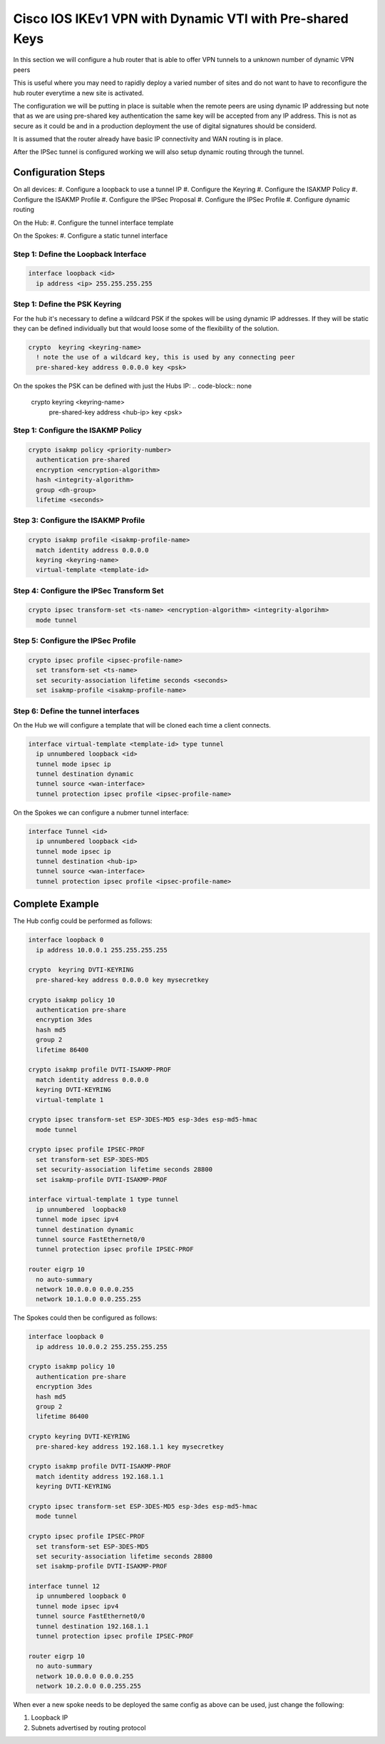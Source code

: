 ########################################################
Cisco IOS IKEv1 VPN with Dynamic VTI with Pre-shared Keys
########################################################

In this section we will configure a hub router that is able to offer VPN tunnels
to a unknown number of dynamic VPN peers

This is useful where you may need to rapidly deploy a varied number of sites
and do not want to have to reconfigure the hub router everytime a new site
is activated.

The configuration we will be putting in place is suitable when
the remote peers are using dynamic IP addressing but note that as we are
using pre-shared key authentication the same key will be accepted from any
IP address.  This is not as secure as it could be and in a production
deployment the use of digital signatures should be considerd.

It is assumed that the router already have basic IP connectivity and WAN
routing is in place.

After the IPSec tunnel is configured working we will also setup dynamic routing
through the tunnel.

Configuration Steps
===================

On all devices:
#. Configure a loopback to use a tunnel IP
#. Configure the Keyring
#. Configure the ISAKMP Policy
#. Configure the ISAKMP Profile
#. Configure the IPSec Proposal
#. Configure the IPSec Profile
#. Configure dynamic routing

On the Hub:
#. Configure the tunnel interface template

On the Spokes:
#. Configure a static tunnel interface



Step 1: Define the Loopback Interface
-------------------------------------

.. code-block:: none

  interface loopback <id>
    ip address <ip> 255.255.255.255

Step 1: Define the PSK Keyring
----------------------------------

For the hub it's necessary to define a wildcard PSK if the spokes will
be using dynamic IP addresses.  If they will be static they can be defined
individually but that would loose some of the flexibility of the solution.

.. code-block:: none

  crypto  keyring <keyring-name>
    ! note the use of a wildcard key, this is used by any connecting peer
    pre-shared-key address 0.0.0.0 key <psk>

On the spokes the PSK can be defined with just the Hubs IP:
.. code-block:: none

  crypto  keyring <keyring-name>
    pre-shared-key address <hub-ip> key <psk>

Step 1: Configure the ISAKMP Policy
----------------------------------

.. code-block:: none

  crypto isakmp policy <priority-number>
    authentication pre-shared
    encryption <encryption-algorithm>
    hash <integrity-algorithm>
    group <dh-group>
    lifetime <seconds>

Step 3: Configure the ISAKMP Profile
----------------------------------

.. code-block:: none

  crypto isakmp profile <isakmp-profile-name>
    match identity address 0.0.0.0
    keyring <keyring-name>
    virtual-template <template-id>

Step 4: Configure the IPSec Transform Set
-----------------------------------------

.. code-block:: none

  crypto ipsec transform-set <ts-name> <encryption-algorithm> <integrity-algorihm>
    mode tunnel

Step 5: Configure the IPSec Profile
------------------------------------

.. code-block:: none

  crypto ipsec profile <ipsec-profile-name>
    set transform-set <ts-name>
    set security-association lifetime seconds <seconds>
    set isakmp-profile <isakmp-profile-name>

Step 6: Define the tunnel interfaces
----------------------------------

On the Hub we will configure a template that will be cloned each time a
client connects.

.. code-block:: none

  interface virtual-template <template-id> type tunnel
    ip unnumbered loopback <id>
    tunnel mode ipsec ip
    tunnel destination dynamic
    tunnel source <wan-interface>
    tunnel protection ipsec profile <ipsec-profile-name>

On the Spokes we can configure a nubmer tunnel interface:

.. code-block:: none

  interface Tunnel <id>
    ip unnumbered loopback <id>
    tunnel mode ipsec ip
    tunnel destination <hub-ip>
    tunnel source <wan-interface>
    tunnel protection ipsec profile <ipsec-profile-name>

Complete Example
================

The Hub config could be performed as follows:

.. code-block:: none

  interface loopback 0
    ip address 10.0.0.1 255.255.255.255

  crypto  keyring DVTI-KEYRING
    pre-shared-key address 0.0.0.0 key mysecretkey

  crypto isakmp policy 10
    authentication pre-share
    encryption 3des
    hash md5
    group 2
    lifetime 86400

  crypto isakmp profile DVTI-ISAKMP-PROF
    match identity address 0.0.0.0
    keyring DVTI-KEYRING
    virtual-template 1

  crypto ipsec transform-set ESP-3DES-MD5 esp-3des esp-md5-hmac
    mode tunnel

  crypto ipsec profile IPSEC-PROF
    set transform-set ESP-3DES-MD5
    set security-association lifetime seconds 28800
    set isakmp-profile DVTI-ISAKMP-PROF

  interface virtual-template 1 type tunnel
    ip unnumbered  loopback0
    tunnel mode ipsec ipv4
    tunnel destination dynamic
    tunnel source FastEthernet0/0
    tunnel protection ipsec profile IPSEC-PROF

  router eigrp 10
    no auto-summary
    network 10.0.0.0 0.0.0.255
    network 10.1.0.0 0.0.255.255

The Spokes could then be configured as follows:

.. code-block:: none

  interface loopback 0
    ip address 10.0.0.2 255.255.255.255

  crypto isakmp policy 10
    authentication pre-share
    encryption 3des
    hash md5
    group 2
    lifetime 86400

  crypto keyring DVTI-KEYRING
    pre-shared-key address 192.168.1.1 key mysecretkey

  crypto isakmp profile DVTI-ISAKMP-PROF
    match identity address 192.168.1.1
    keyring DVTI-KEYRING

  crypto ipsec transform-set ESP-3DES-MD5 esp-3des esp-md5-hmac
    mode tunnel

  crypto ipsec profile IPSEC-PROF
    set transform-set ESP-3DES-MD5
    set security-association lifetime seconds 28800
    set isakmp-profile DVTI-ISAKMP-PROF

  interface tunnel 12
    ip unnumbered loopback 0
    tunnel mode ipsec ipv4
    tunnel source FastEthernet0/0
    tunnel destination 192.168.1.1
    tunnel protection ipsec profile IPSEC-PROF

  router eigrp 10
    no auto-summary
    network 10.0.0.0 0.0.0.255
    network 10.2.0.0 0.0.255.255


When ever a new spoke needs to be deployed the same config as above can be used,
just change the following:

#. Loopback IP
#. Subnets advertised by routing protocol
